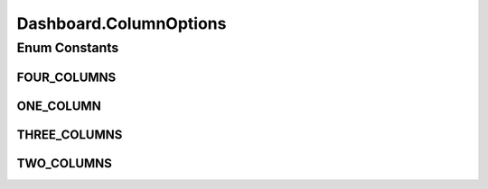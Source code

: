 .. java:import:: java.io Serializable

.. java:import:: java.util ArrayList

.. java:import:: java.util List

.. java:import:: javax.persistence Column

.. java:import:: javax.persistence Entity

.. java:import:: javax.persistence FetchType

.. java:import:: javax.persistence GeneratedValue

.. java:import:: javax.persistence GenerationType

.. java:import:: javax.persistence Id

.. java:import:: javax.persistence OneToMany

.. java:import:: javax.persistence OrderBy

.. java:import:: javax.persistence SequenceGenerator

.. java:import:: javax.persistence Table

.. java:import:: org.hibernate.annotations Cascade

.. java:import:: org.hibernate.annotations CascadeType

Dashboard.ColumnOptions
=======================

.. java:package:: com.ncr.ATMMonitoring.pojo
   :noindex:

.. java:type:: public enum ColumnOptions
   :outertype: Dashboard

   The Enum ColumnOptions.

Enum Constants
--------------
FOUR_COLUMNS
^^^^^^^^^^^^

.. java:field:: public static final Dashboard.ColumnOptions FOUR_COLUMNS
   :outertype: Dashboard.ColumnOptions

   The four columns.

ONE_COLUMN
^^^^^^^^^^

.. java:field:: public static final Dashboard.ColumnOptions ONE_COLUMN
   :outertype: Dashboard.ColumnOptions

   The one column.

THREE_COLUMNS
^^^^^^^^^^^^^

.. java:field:: public static final Dashboard.ColumnOptions THREE_COLUMNS
   :outertype: Dashboard.ColumnOptions

   The three columns.

TWO_COLUMNS
^^^^^^^^^^^

.. java:field:: public static final Dashboard.ColumnOptions TWO_COLUMNS
   :outertype: Dashboard.ColumnOptions

   The two columns.

